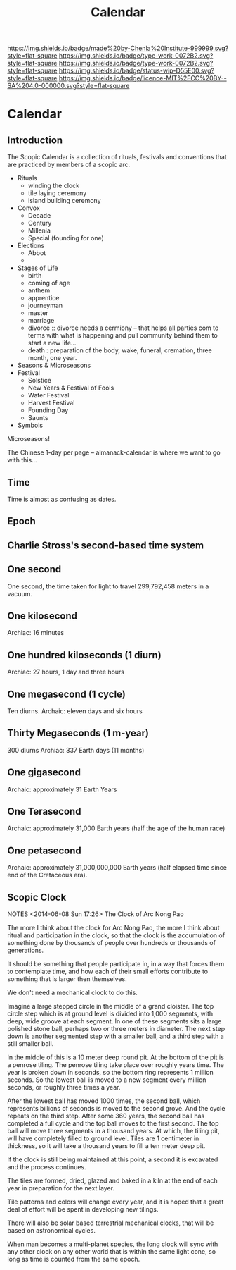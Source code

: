 #   -*- mode: org; fill-column: 60 -*-
#+TITLE: Calendar
#+STARTUP: showall
#+TOC: headlines 4
#+PROPERTY: filename


[[https://img.shields.io/badge/made%20by-Chenla%20Institute-999999.svg?style=flat-square]]
[[https://img.shields.io/badge/type-work-0072B2.svg?style=flat-square]]
[[https://img.shields.io/badge/type-work-0072B2.svg?style=flat-square]]
[[https://img.shields.io/badge/status-wip-D55E00.svg?style=flat-square]]
[[https://img.shields.io/badge/licence-MIT%2FCC%20BY--SA%204.0-000000.svg?style=flat-square]]

* Calendar
:PROPERTIES:
  :CUSTOM_ID: 
  :Name:      /home/deerpig/proj/chenla/deploy/deploy-calendar.org
  :Created:   2017-06-25T08:14@Prek Leap (11.642600N-104.919210W)
  :ID: 3b921a75-190e-410f-84f4-7c46d1fd041e
  :VER:       551625309.280135095
  :GEO:       48P-491193-1287029-15
  :BXID:      proj:EDC5-7266
  :Class:     deploy
  :Type:      work
  :Status:    wip 
  :Licence:   MIT/CC BY-SA 4.0
  :END:

** Introduction

The Scopic Calendar is a collection of rituals, festivals
and conventions that are practiced by members of a scopic
arc.  

  - Rituals
    - winding the clock
    - tile laying ceremony
    - island building ceremony
  - Convox
    - Decade
    - Century
    - Millenia
    - Special (founding for one)  
  - Elections
    - Abbot  
    - 
  - Stages of Life
    - birth
    - coming of age
    - anthem
    - apprentice
    - journeyman
    - master
    - marriage
    - divorce :: divorce needs a cermiony -- that helps all parties
                 com to terms with what is happening and pull
                 community behind them to start a new life...
    - death : preparation of the body, wake, funeral,
      cremation, three month, one year.
  - Seasons & Microseasons
  - Festival
    - Solstice
    - New Years & Festival of Fools
    - Water Festival
    - Harvest Festival
    - Founding Day
    - Saunts
  - Symbols

Microseasons!

The Chinese 1-day per page -- almanack-calendar is where we
want to go with this...


** Time

Time is almost as confusing as dates.

** Epoch




** Charlie Stross's second-based time system

#+begin_comment
NOTES <2013-02-15 Fri 17:41> Stross's second-based time system
#+end_comment

** One second
One second, the time taken for light to travel 299,792,458 meters in a
vacuum.
** One kilosecond
Archiac: 16 minutes
** One hundred kiloseconds (1 diurn)
Archiac: 27 hours, 1 day and three hours
** One megasecond (1 cycle)
Ten diurns.  
Archaic: eleven days and six hours
** Thirty Megaseconds (1 m-year)
300 diurns 
Archiac: 337 Earth days (11 months)
** One gigasecond
Archaic: approximately 31 Earth Years
** One Terasecond
Archaic: approximately 31,000 Earth years (half the age of the human
race)
** One petasecond
Archaic: approximately 31,000,000,000 Earth years (half elapsed time
since end of the Cretaceous era).

** Scopic Clock

#+begin_center
NOTES <2014-06-08 Sun 17:26> The Clock of Arc Nong Pao
#+end_center

The more I think about the clock for Arc Nong Pao, the more
I think about ritual and participation in the clock, so that
the clock is the accumulation of something done by thousands
of people over hundreds or thousands of generations.

It should be something that people participate in, in a way
that forces them to contemplate time, and how each of their
small efforts contribute to something that is larger then
themselves.

We don't need a mechanical clock to do this.

Imagine a large stepped circle in the middle of a grand
cloister.  The top circle step which is at ground level is
divided into 1,000 segments, with deep, wide groove at each
segment.  In one of these segments sits a large polished
stone ball, perhaps two or three meters in diameter.  The
next step down is another segmented step with a smaller
ball, and a third step with a still smaller ball.

In the middle of this is a 10 meter deep round pit.  At the
bottom of the pit is a penrose tiling.  The penrose tiling
take place over roughly years time.  The year is broken down
in seconds, so the bottom ring represents 1 million seconds.
So the lowest ball is moved to a new segment every million
seconds, or roughly three times a year.

After the lowest ball has moved 1000 times, the second ball,
which represents billions of seconds is moved to the second
grove.  And the cycle repeats on the third step.  After some
360 years, the second ball has completed a full cycle and
the top ball moves to the first second.  The top ball will
move three segments in a thousand years.  At which, the
tiling pit, will have completely filled to ground level.
Tiles are 1 centimeter in thickness, so it will take a
thousand years to fill a ten meter deep pit.

If the clock is still being maintained at this point, a
second it is excavated and the process continues.

The tiles are formed, dried, glazed and baked in a kiln at
the end of each year in preparation for the next layer.

Tile patterns and colors will change every year, and it is
hoped that a great deal of effort will be spent in
developing new tilings.

There will also be solar based terrestrial mechanical
clocks, that will be based on astronomical cycles.

When man becomes a multi-planet species, the long clock will
sync with any other clock on any other world that is within
the same light cone, so long as time is counted from the
same epoch.
